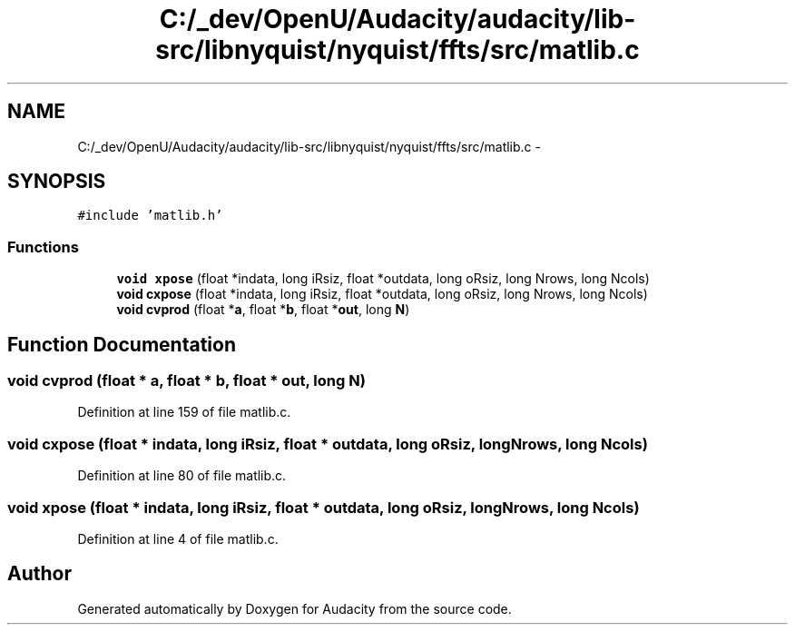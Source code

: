 .TH "C:/_dev/OpenU/Audacity/audacity/lib-src/libnyquist/nyquist/ffts/src/matlib.c" 3 "Thu Apr 28 2016" "Audacity" \" -*- nroff -*-
.ad l
.nh
.SH NAME
C:/_dev/OpenU/Audacity/audacity/lib-src/libnyquist/nyquist/ffts/src/matlib.c \- 
.SH SYNOPSIS
.br
.PP
\fC#include 'matlib\&.h'\fP
.br

.SS "Functions"

.in +1c
.ti -1c
.RI "\fBvoid\fP \fBxpose\fP (float *indata, long iRsiz, float *outdata, long oRsiz, long Nrows, long Ncols)"
.br
.ti -1c
.RI "\fBvoid\fP \fBcxpose\fP (float *indata, long iRsiz, float *outdata, long oRsiz, long Nrows, long Ncols)"
.br
.ti -1c
.RI "\fBvoid\fP \fBcvprod\fP (float *\fBa\fP, float *\fBb\fP, float *\fBout\fP, long \fBN\fP)"
.br
.in -1c
.SH "Function Documentation"
.PP 
.SS "\fBvoid\fP cvprod (float * a, float * b, float * out, long N)"

.PP
Definition at line 159 of file matlib\&.c\&.
.SS "\fBvoid\fP cxpose (float * indata, long iRsiz, float * outdata, long oRsiz, long Nrows, long Ncols)"

.PP
Definition at line 80 of file matlib\&.c\&.
.SS "\fBvoid\fP xpose (float * indata, long iRsiz, float * outdata, long oRsiz, long Nrows, long Ncols)"

.PP
Definition at line 4 of file matlib\&.c\&.
.SH "Author"
.PP 
Generated automatically by Doxygen for Audacity from the source code\&.
